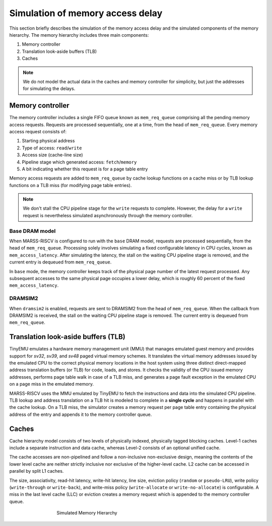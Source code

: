 ==========================
Simulation of memory access delay
==========================

This section briefly describes the simulation of the memory access delay and the simulated components of the memory hierarchy. The memory hierarchy includes three main components:

1. Memory controller
2. Translation look-aside buffers (TLB)
3. Caches

.. note::
   We do not model the actual data in the caches and memory controller for simplicity, but just the addresses for simulating the delays.

Memory controller
=================
The memory controller includes a single FIFO queue known as ``mem_req_queue`` comprising all the pending memory access requests. Requests are processed sequentially, one at a time, from the head of ``mem_req_queue``. Every memory access request consists of:

1.  Starting physical address 
2. Type of access: ``read``/``write``
3. Access size (cache-line size)
4. Pipeline stage which generated access: ``fetch``/``memory``
5. A bit indicating whether this request is for a page table entry

Memory access requests are added to ``mem_req_queue`` by cache lookup functions on a cache miss or by TLB lookup functions on a TLB miss (for modifying page table entries). 

.. note::
   We don't stall the CPU pipeline stage for the ``write`` requests to complete.  However, the delay for a ``write`` request is nevertheless simulated asynchronously through the memory controller.

Base DRAM model
-------------------
When MARSS-RISCV is configured to run with the ``base`` DRAM model, requests are processed sequentially, from the head of ``mem_req_queue``. Processing solely involves simulating a fixed configurable latency in CPU cycles, known as ``mem_access_latency``. After simulating the latency, the stall on the waiting CPU pipeline stage is removed, and the current entry is dequeued from ``mem_req_queue``.  

In ``base`` mode, the memory controller keeps track of the physical page number of the latest request processed. Any subsequent accesses to the same physical page occupies a lower delay, which is roughly 60 percent of the fixed ``mem_access_latency``.

DRAMSIM2
------------
When ``dramsim2`` is enabled, requests are sent to DRAMSIM2 from the head of ``mem_req_queue``. When the callback from DRAMSIM2 is received, the stall on the waiting CPU pipeline stage is removed. The current entry is dequeued from ``mem_req_queue``.  

Translation look-aside buffers (TLB)
====================================
TinyEMU emulates a hardware memory management unit (MMU) that manages emulated guest memory and provides support for *sv32*,  *sv39*, and *sv48* paged virtual memory schemes.  It translates the virtual memory addresses issued by the emulated CPU to the correct physical memory locations in the host system using three distinct direct-mapped address translation buffers (or TLB) for code, loads, and stores. It checks the validity of the CPU issued memory addresses, performs page table walk in case of a TLB miss, and generates a page fault exception in the emulated CPU on a page miss in the emulated memory.

MARSS-RISCV uses the MMU emulated by TinyEMU to fetch the instructions and data into the simulated CPU pipeline. TLB lookup and address translation on a TLB hit is modeled to complete in a **single cycle** and happens in parallel with the cache lookup. On a TLB miss, the simulator creates a memory request per page table entry containing the physical address of the entry and appends it to the memory controller queue.

Caches
======
Cache hierarchy model consists of two levels of physically indexed, physically tagged blocking caches. Level-1 caches include a separate instruction and data cache, whereas Level-2 consists of an optional unified cache. 

The cache accesses are non-pipelined and follow a non-inclusive non-exclusive design, meaning the contents of the lower level cache are neither strictly inclusive nor exclusive of the higher-level cache.  L2 cache can be accessed in parallel by split L1 caches. 

The size, associativity, read-hit latency, write-hit latency, line size, eviction policy (``random`` or ``pseudo-LRU``), write policy (``write-through`` or ``write-back``), and write-miss policy (``write-allocate`` or ``write-no-allocate``) is configurable. A miss in the last level cache (LLC) or eviction creates a memory request which is appended to the memory controller queue.

.. figure:: ../figures/mem-hy.*
   :figwidth: 500 px
   :align: center

   Simulated Memory Hierarchy